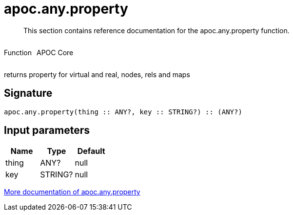 ////
This file is generated by DocsTest, so don't change it!
////

= apoc.any.property
:description: This section contains reference documentation for the apoc.any.property function.

[abstract]
--
{description}
--

++++
<div style='display:flex'>
<div class='paragraph type function'><p>Function</p></div>
<div class='paragraph release core' style='margin-left:10px;'><p>APOC Core</p></div>
</div>
++++

returns property for virtual and real, nodes, rels and maps

== Signature

[source]
----
apoc.any.property(thing :: ANY?, key :: STRING?) :: (ANY?)
----

== Input parameters
[.procedures, opts=header]
|===
| Name | Type | Default 
|thing|ANY?|null
|key|STRING?|null
|===

xref::graph-querying/node-querying.adoc[More documentation of apoc.any.property,role=more information]


